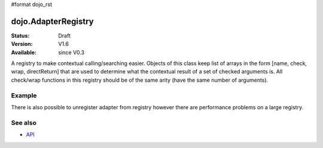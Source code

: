 #format dojo_rst

dojo.AdapterRegistry
====================

:Status: Draft
:Version: V1.6
:Available: since V0.3

A registry to make contextual calling/searching easier. Objects of this class keep list of arrays in the form [name, check, wrap, directReturn] that are used to determine what the contextual result of a set of checked arguments is. All check/wrap functions in this registry should be of the same arity (have the same number of arguments).

=======
Example
=======
.. code-block:: javascript
  :linenos:

    // create a new registry
    var reg = new dojo.AdapterRegistry();
    reg.register("handleString",
      dojo.isString,
      function(str){
        // do something with the string here
      }
    );
    reg.register("handleArr",
      dojo.isArray,
      function(arr){
        // do something with the array here
      }
    );
    // now we can pass reg.match() *either* an array or a string and the value we pass will get handled by the right function
    reg.match("someValue"); // will call the first function
    reg.match(["someValue"]); // will call the second


There is also possible to unregister adapter from registry however there are performance problems on a large registry.

.. code-block:: javascript
  :linenos:

  reg.unregister("handleArr");

========
See also
========

* `API <http://dojotoolkit.org/api/dojo/AdapterRegistry>`_
